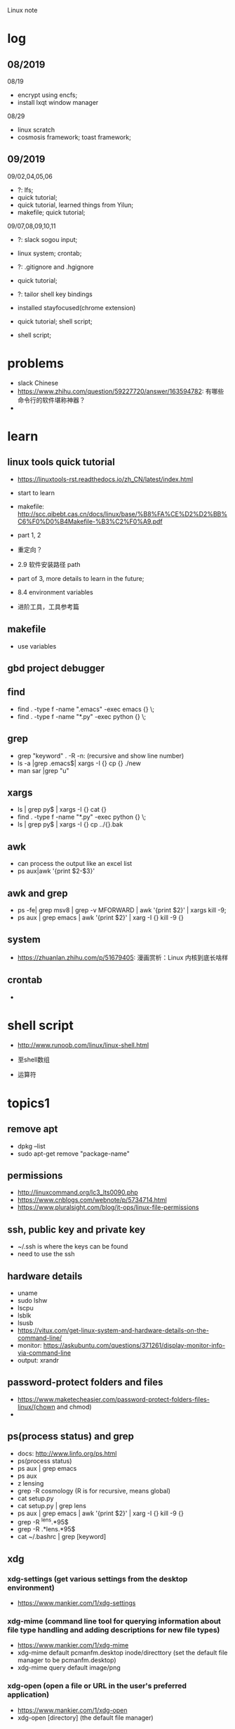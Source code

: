 #+STARTUP: indent
Linux note
* log
** 08/2019
08/19
- encrypt using encfs;
- install lxqt window manager

08/29
- linux scratch
- cosmosis framework; toast framework;

** 09/2019
09/02,04,05,06
- ?: lfs;
- quick tutorial;
- quick tutorial, learned things from Yilun; 
- makefile; quick tutorial;

09/07,08,09,10,11
- ?: slack sogou input; 
- linux system; crontab; 

- ?: .gitignore and .hgignore
- quick tutorial; 

- ?: tailor shell key bindings
- installed stayfocused(chrome extension)

- quick tutorial; shell script;
- shell script;


* problems
- slack Chinese
- https://www.zhihu.com/question/59227720/answer/163594782: 有哪些命令行的软件堪称神器？
- 
* learn 
** linux tools quick tutorial
- https://linuxtools-rst.readthedocs.io/zh_CN/latest/index.html
- start to learn
- makefile: http://scc.qibebt.cas.cn/docs/linux/base/%B8%FA%CE%D2%D2%BB%C6%F0%D0%B4Makefile-%B3%C2%F0%A9.pdf
- part 1, 2
- 重定向？
- 2.9 软件安装路径 path
- part of 3, more details to learn in the future;
- 8.4 environment variables

- 进阶工具，工具参考篇
** makefile 
- use variables
** gbd project debugger
** find  
- find . -type f -name ".emacs" -exec emacs {} \;
- find . -type f -name "*.py" -exec python {} \;
** grep
- grep "keyword" . -R -n: (recursive and show line number)
- ls -a |grep .emacs$| xargs -I {} cp {} ./new
- man sar |grep "u"

** xargs
- ls | grep py$ | xargs -I {} cat {}
- find . -type f -name "*.py" -exec python {} \;
- ls | grep py$ | xargs -I {} cp ../{}.bak
** awk 
- can process the output like an excel list
- ps aux|awk '{print $2-$3}'
** awk and grep 
- ps -fe| grep msv8 | grep -v MFORWARD | awk '{print $2}' | xargs kill -9;
- ps aux | grep emacs | awk '{print $2}' | xarg -I {} kill -9 {}

** system
- https://zhuanlan.zhihu.com/p/51679405: 漫画赏析：Linux 内核到底长啥样
** crontab
- 
* shell script
- http://www.runoob.com/linux/linux-shell.html
- 至shell数组

- 运算符

* topics1
** remove apt
- dpkg --list
- sudo apt-get remove "package-name"
** permissions
- http://linuxcommand.org/lc3_lts0090.php
- https://www.cnblogs.com/webnote/p/5734714.html
- https://www.pluralsight.com/blog/it-ops/linux-file-permissions

** ssh, public key and private key
- ~/.ssh is where the keys can be found
- need to use the ssh
** hardware details
- uname
- sudo lshw
- lscpu
- lsblk
- lsusb
- https://vitux.com/get-linux-system-and-hardware-details-on-the-command-line/
- monitor: https://askubuntu.com/questions/371261/display-monitor-info-via-command-line
- output: xrandr
** password-protect folders and files
- https://www.maketecheasier.com/password-protect-folders-files-linux/(chown and chmod)
- 

** ps(process status) and grep
- docs: http://www.linfo.org/ps.html
- ps(process status)
- ps aux | grep emacs
- ps aux
- z lensing
- grep -R cosmology (R is for recursive, means global)
- cat setup.py
- cat setup.py | grep lens
- ps aux | grep emacs | awk '{print $2}' | xarg -I {} kill -9 {}
- grep -R ^lens.*95$
- grep -R .*lens.*95$
- cat ~/.bashrc | grep [keyword]
** xdg
*** xdg-settings (get various settings from the desktop environment)
- https://www.mankier.com/1/xdg-settings
*** xdg-mime (command line tool for querying information about file type handling and adding descriptions for new file types)
- https://www.mankier.com/1/xdg-mime
- xdg-mime default pcmanfm.desktop inode/directtory (set the default file manager to be pcmanfm.desktop)
- xdg-mime query default image/png 
*** xdg-open (open a file or URL in the user's preferred application)
- https://www.mankier.com/1/xdg-open
- xdg-open [directory] (the default file manager)
* topics2
** Keyboard Shortcuts
https://www.howtogeek.com/howto/ubuntu/keyboard-shortcuts-for-bash-command-shell-for-ubuntu-debian-suse-redhat-linux-etc/

- Working With Processes
  c-d: close the bash shell

- Controling the Screen
  c-l: clear the screen
  c-s: stop all output to the screen
  c-q: resume output

- Moving the Cursor:
  c-xx: Move between the begining of the line and the current position of the cursor

- Deleting Text:
  c-d: delete the character under the cursor
  m-d: delete all character after the cursor on the screen line
  c-h: delete the character before the cursor

- Cutting and Pasting
  c-w: cut the word before the cursor, adding it to the clipboard
  c-k: cut the part of the line after the cursor, adding it the clipboard
  c-u: cut the part of the line before the cursor, adding it to the clipboard
  c-y: paste the last thing you cut from the clipboard. The y here stands for “yank”

- Capitalizing Characters
  m-u: capitalize every character from the cursor to the end of the current word, converting the characters to upper case.
  m-l: uncapitalize every character from the cursor to the end of the current word, converting the characters to lower case
  m-c: capitalize the character under the cursor. Your cursor will move to the end of the current word
** File Adminstration
- ls [option(s)] [file(s)]
     -l Detailed list
     -a Displays hidden files
     -G* list of files starts with G
- cp [option(s)] sourcefile targetfile: Copies sourcefile to targetfile.
     -i Waits for confirmation, if necessary, before an existing targetfile is overwritten
     -r Copies recursively (includes subdirectories)
- scp
- mv [option(s)] sourcefile targetfile: Copies sourcefile to targetfile then deletes the original sourcefile.
     -b Creates a backup copy of the sourcefile before moving
     -i Waits for confirmation, if necessary, before an existing targetfile is overwritten

- mv targetfile targetdirectory

- rm [option(s)] file(s): Removes the specified files from the file system. Directories are not removed by rm unless the option -r is used.
     -r Deletes any existing subdirectories
     -i Waits for confirmation before deleting each file
     -f Without confirmation

- ln [option(s)] sourcefile targetfile: Creates an internal link from the sourcefile to the targetfile, under a different name. Normally, such a link points directly to the sourcefile on one and the same file system. However, if ln is executed with the -s option, it creates a symbolic link that only points to the directory where the sourcefile is located, thus enabling linking across file systems.
     -s Creates a symbolic link

- cd [options(s)] [directory]: Changes the current directory. cd without any parameters changes to the user's home directory.

- mkdir [option(s)] directoryname: Creates a new directory.

- rmdir [option(s)] directoryname: Deletes the specified directory, provided it is already empty.

- chown [option(s)] username.group file(s): Transfers the ownership of a file to the user with the specified user name.
        -R Changes files and directories in all subdirectories.Changes the access permissions.

- chmod [options] mode file(s):
        Changes the access permissions.
        The mode parameter has three parts: group, access, and access type. group accepts the following characters:
        u user
        g group
        o others
        
        For access, access is granted by the + symbol and denied by the - symbol.
        The access type is controlled by the following options:
        r read
        w write
        x eXecute — executing files or changing to the directory.
        s Set uid bit — the application or program is started as if it were started by the owner of the file.

- tar [option(s)] archive file(s)
      The tar puts one file or (usually) several files into an archive. Compression is optional.
      tar is a quite complex command with a number of options available. The most frequently used options are:
      -f Writes the output to a file and not to the screen as is usually the case
      -c Creates a new tar archive
      -r Adds files to an existing archive
      -t Outputs the contents of an archive
      -u Adds files, but only if they are newer than the files already contained in the archive
      -x Unpacks files from an archive (extraction)
      -z Packs the resulting archive with gzip
      -j Compresses the resulting archive with bzip2
      -v Lists files processed
      The archive files created by tar end with .tar. If the tar archive was also compressed using gzip, the ending is .tgz or .tar.gz. If it was compressed using bzip2, .tar.bz2.
- dpkg: for .deb files
- locate pattern(s)

- updatedb [option(s)]

- find [option(s)]
** touch 
- create empty file(s)
- https://www.tecmint.com/8-pratical-examples-of-linux-touch-command/
** Commands to Access File Contents
- cat [option(s)] file(s):
      The cat command displays the contents of a file, printing the entire contents to the screen without interruption.
      -n Numbers the output on the left margin

- less [option(s)] file(s):
       This command can be used to browse the contents of the specified file. Scroll half a screen page up or down with PgUp and PgDn or a full screen page down with Space. Jump to the beginning or end of a file using Home and End. Press Q to exit the program.

- grep [option(s)] searchstring filenames
       The grep command finds a specific searchstring in the specified file(s). If the search string is found, the command displays the line in which the searchstring was found along with the file name.
       -i Ignores case
       -l Only displays the names of the respective files, but not the text lines
       -n Additionally displays the numbers of the lines in which it found a hit

- diff [option(s)] file1 file2:
       The diff command compares the contents of any two files. The output produced by the program lists all lines that do not match.
       This is frequently used by programmers who need only send their program alterations and not the entire source code.
       -q Only reports whether the two given files differ

** grep and sed
- https://www.cnblogs.com/flyor/p/6411140.html
- https://blog.csdn.net/xclshwd/article/details/88283447
** ps(process status)
- https://www.cnblogs.com/shujuxiong/p/8983103.html
** File Systems
- mount 
- unmout
** Syetem Commands
- sudo
- echo
- df 
- du
- free
- date
** Processes
- top/htop
- ps 
- kill
- killall
** Network
- ping [option(s)] host name|IP address
- nslookup
- telnet [option(s)] host name or IP address
** Python environment
- conda create --name py27
- conda activate py27: switch to python2.7 environment
- conda deactivate: switch back 
** Miscellaneous
- man [option(s)] keyword(s)
  format and display the man pages
- passwd
- su
- halt
- reboot
- clear: This command cleans up the visible area of the console. It has no options.
https://www-uxsup.csx.cam.ac.uk/pub/doc/suse/suse9.0/userguide-9.0/ch24s04.html
https://maker.pro/linux/tutorial/basic-linux-commands-for-beginners
- check python package: pip list/conda list
- check wifi password: https://fossbytes.com/find-saved-wifi-passwords-linux/
** shell scripts
- https://www.cnblogs.com/chenshikun/p/6387466.html
** terminal 
- c-s-w: close a terminal tab
- c-s-q: close the entire terminal
- c-s-w: open a new terminal tab
- c-s-n: open a new terminal

* topics3
** find 
- https://opensource.com/article/18/4/how-use-find-linux
- 
* remote
- ~/.ssh: private key and public key
- https://dev.to/zduey/how-to-set-up-an-ssh-server-on-a-home-computer
- warning: REMOTE HOST IDENTIFICATION HAS CHANGED!: https://www.digitalocean.com/community/questions/warning-remote-host-identification-has-changed

* material
* regular expression
- https://www.zhihu.com/question/48219401/answer/742444326
- https://www.zhihu.com/topic/19577832/top-answers
* hardwares
- diode 二极管
- triode 三极管
- mechanical relays 机械式继电器
- transitor 晶体管
- semi-conductor
* courses
- 'Crash Course Computer Science': https://www.bilibili.com/video/av21376839?from=search&seid=
* framework
- toast
- cosmosis
* apps
** installation list
- make
- chrome
- anaconda
- vim 
- emacs
- xmodmap
- jupyter notebook
- autoconfig(GNU)
- doxygen 
- automake
- root
- cmake
- xgboost
- ANNZ2
- python setuptools
- symlens
- pixell
- quicklens
- dropbox
- mendeley
- mathematica
- mathpix
- z
- rust-fd
- i3
- ranger(filemanager)
- nomacs(image viewer)
- synapse(launcher)
- apitude
- evince
- google-cvim
- encfs(encrypt)
- lxqt(window manager, for brightness, etc)
- fonts-symbola
- sysstat
** conda/anaconda
**** install anaconda:
- wget https://repo.continuum.io/archive/Anaconda3-2018.12-Linux-x86_64.sh
- bash Anaconda3-2018.12-Linux-x86_64.sh
- "if 'conda:command not found'": https://support.anaconda.com/customer/en/portal/articles/2621189-conda-%22command-not-found%22-error
- if neccessary, in .bashrc: export PATH="<path to anaconda>bin:$PATH
** jupyter notebook
**** installation
- conda install jupyter notebook
- https://tacc.github.io/CSC2017Institute/docs/day1/command_line_and_jupyter_install.html
**** change theme
- pip install jupyterthemes
- jt -l
- jt -t <name of the theme>
- jt -r #reverting to original theme
** xmodmap(keyboard configuration)
- https://askubuntu.com/questions/120928/what-is-the-mod4d-shortcut-key
- xmodmap .Xmodmap: excute the new keyboard mappi
** chrome
- cvim
- new tab redirect
- stayfocused
** ANNZ
- https://github.com/IftachSadeh/ANNZ
- https://github.com/IftachSadeh/ANNZ/issues/3
- cmake
- root
** xgboot
- https://xgboost.readthedocs.io/en/latest/build.html
- https://groups.google.com/a/continuum.io/forum/#!topic/anaconda/oFcY_a9XJ7A
- wechat https://www.cnblogs.com/dunitian/p/9124806.html
- jupyter notebook extension and Code prettify for PEP8 standards
- dropbox: https://linoxide.com/linux-how-to/install-dropbox-ubuntu/
** lensing related
- Libsharp https://github.com/Libsharp/libsharp
- pixell https://github.com/simonsobs/pixell/
- symlens https://github.com/simonsobs/symlens

** Feynman Account
- https://github.com/pitt-cosmos/act-wiki/wiki/Installing-Miniconda,-Moby-2,-and-Jupyter-Notebook-to-Your-Feynman-Account
** expressvpn 
- expressvpn status
- expressvpn list
- expressvpn connect: optimal connection
- expressvpn connect {location code}/{country}
- expressvpn disconnect

** tags
- gnu global: https://www.gnu.org/software/global/globaldoc_toc.html
** screen
** z
- https://github.com/rupa/z/search?utf8=%E2%9C%93&q=&type=
** dropbox
- https://help.dropbox.com/installs-integrations/desktop/linux-commands
** potential languages
- lisp
- go
- php
- java
- javascript
- html
** fzf
- https://github.com/junegunn/fzf
** rust-fd
https://github.com/sharkdp/fd
** i3
- synopsis
  https://www.jianshu.com/p/b9b644cf528f
- https://linoxide.com/gui/install-i3-window-manager-linux/
- https://www.maketecheasier.com/install-use-i3-window-manager-ubuntu/
- https://i3wm.org/docs/refcard.html
- https://i3wm.org/docs/userguide.html
- adjust multiple displays 
  https://unix.stackexchange.com/questions/344329/assign-workspaces-on-i3-to-multiple-displays
  https://faq.i3wm.org/question/3747/enabling-multimedia-keys.1.html
- $mod+Shift+c/i3-msg reload/i3-msg restart: reload and reset
- multiple monitors: https://fedoramagazine.org/using-i3-with-multiple-monitors/
- laptop monitor: https://www.reddit.com/r/i3wm/comments/6gtpm8/workspaces_remain_on_disconnected_monitors_output/
- laptop monitor and external monitor show same things: 
  1. xrandr: show name of outputs(eDP-1 and DP-1)
  2. xrandr --output DP-1 --same-as eDP-1
  3. https://blog.csdn.net/xxxxxx______xxxxxx/article/details/88049304
- wireless network:
  1. $nm #and press TAB key twice (to check the default network manager
  2. if there is nm-applet, in dmenu, type nm-applet
  3. https://cialu.net/manage-wi-fi-connections-i3wm/
** ranger(filemanager)
- https://github.com/ranger/ranger
  -  
** xrandr
- https://fedoramagazine.org/using-i3-with-multiple-monitors/
** encfs
- https://help.ubuntu.com/community/FolderEncryption
- sudo apt install encfs
- encfs ~/.encrypted ~/visible
- fusermount -u ~/visible
- encfs ~/.encrypted ~/visible
** cvim(google extension)
" basic navigation
set smoothscroll
let hintcharacters = "asdfghjklvn"

" mapping of frequent used websites
let @@arxiv = 'https://arxiv.org/'
let @@baidu = 'http://www.baidu.com/'
let @@bilibili = 'http://www.bilibili.com/'
let @@github = 'http://www.github.com/'
let @@google = 'http://www.google.com/'
let @@mypitt = 'http://my.pitt.edu/'

map Ar :tabnew @@arxiv<CR>
map ba :tabnew @@baidu<CR>
map bi :tabnew @@bilibili<CR>
map gi :tabnew @@github<CR>
map go :tabnew @@google<CR>
map my :tabnew @@mypitt<CR>
* linux scratch
- http://www.linuxfromscratch.org
- LFS, read online, stable lfs, tried gcc
- 
